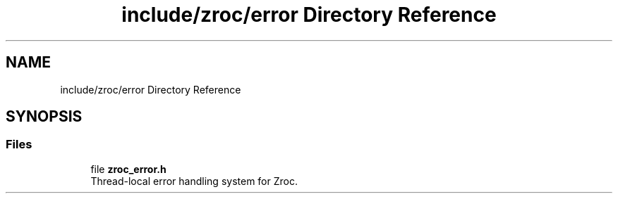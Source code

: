 .TH "include/zroc/error Directory Reference" 3 "Version 0.01" "ZroC" \" -*- nroff -*-
.ad l
.nh
.SH NAME
include/zroc/error Directory Reference
.SH SYNOPSIS
.br
.PP
.SS "Files"

.in +1c
.ti -1c
.RI "file \fBzroc_error\&.h\fP"
.br
.RI "Thread-local error handling system for Zroc\&. "
.in -1c

